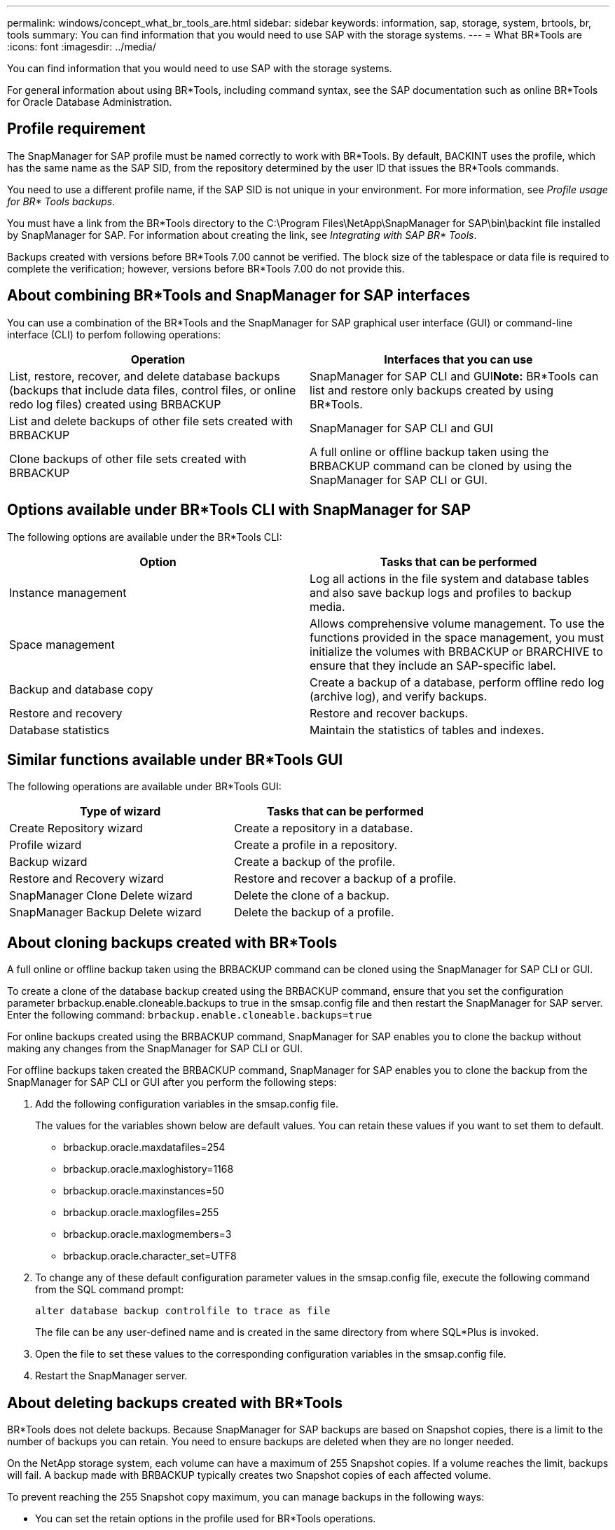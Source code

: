 ---
permalink: windows/concept_what_br_tools_are.html
sidebar: sidebar
keywords: information, sap, storage, system, brtools, br, tools
summary: You can find information that you would need to use SAP with the storage systems.
---
= What BR*Tools are
:icons: font
:imagesdir: ../media/

[.lead]
You can find information that you would need to use SAP with the storage systems.

For general information about using BR*Tools, including command syntax, see the SAP documentation such as online BR*Tools for Oracle Database Administration.

== Profile requirement

The SnapManager for SAP profile must be named correctly to work with BR*Tools. By default, BACKINT uses the profile, which has the same name as the SAP SID, from the repository determined by the user ID that issues the BR*Tools commands.

You need to use a different profile name, if the SAP SID is not unique in your environment. For more information, see _Profile usage for BR* Tools backups_.

You must have a link from the BR*Tools directory to the C:\Program Files\NetApp\SnapManager for SAP\bin\backint file installed by SnapManager for SAP. For information about creating the link, see _Integrating with SAP BR* Tools_.

Backups created with versions before BR*Tools 7.00 cannot be verified. The block size of the tablespace or data file is required to complete the verification; however, versions before BR*Tools 7.00 do not provide this.

== About combining BR*Tools and SnapManager for SAP interfaces

You can use a combination of the BR*Tools and the SnapManager for SAP graphical user interface (GUI) or command-line interface (CLI) to perfom following operations:

[options="header"]
|===
| Operation| Interfaces that you can use
a|
List, restore, recover, and delete database backups (backups that include data files, control files, or online redo log files) created using BRBACKUP
a|
SnapManager for SAP CLI and GUI**Note:** BR*Tools can list and restore only backups created by using BR*Tools.

a|
List and delete backups of other file sets created with BRBACKUP
a|
SnapManager for SAP CLI and GUI
a|
Clone backups of other file sets created with BRBACKUP
a|
A full online or offline backup taken using the BRBACKUP command can be cloned by using the SnapManager for SAP CLI or GUI.

|===

== Options available under BR*Tools CLI with SnapManager for SAP

The following options are available under the BR*Tools CLI:

[options="header"]
|===
| Option| Tasks that can be performed
a|
Instance management
a|
Log all actions in the file system and database tables and also save backup logs and profiles to backup media.
a|
Space management
a|
Allows comprehensive volume management. To use the functions provided in the space management, you must initialize the volumes with BRBACKUP or BRARCHIVE to ensure that they include an SAP-specific label.
a|
Backup and database copy
a|
Create a backup of a database, perform offline redo log (archive log), and verify backups.
a|
Restore and recovery
a|
Restore and recover backups.
a|
Database statistics
a|
Maintain the statistics of tables and indexes.
|===

== Similar functions available under BR*Tools GUI

The following operations are available under BR*Tools GUI:

[options="header"]
|===
| Type of wizard| Tasks that can be performed
a|
Create Repository wizard
a|
Create a repository in a database.
a|
Profile wizard
a|
Create a profile in a repository.
a|
Backup wizard
a|
Create a backup of the profile.
a|
Restore and Recovery wizard
a|
Restore and recover a backup of a profile.
a|
SnapManager Clone Delete wizard
a|
Delete the clone of a backup.
a|
SnapManager Backup Delete wizard
a|
Delete the backup of a profile.
|===

== About cloning backups created with BR*Tools

A full online or offline backup taken using the BRBACKUP command can be cloned using the SnapManager for SAP CLI or GUI.

To create a clone of the database backup created using the BRBACKUP command, ensure that you set the configuration parameter brbackup.enable.cloneable.backups to true in the smsap.config file and then restart the SnapManager for SAP server. Enter the following command: `brbackup.enable.cloneable.backups=true`

For online backups created using the BRBACKUP command, SnapManager for SAP enables you to clone the backup without making any changes from the SnapManager for SAP CLI or GUI.

For offline backups taken created the BRBACKUP command, SnapManager for SAP enables you to clone the backup from the SnapManager for SAP CLI or GUI after you perform the following steps:

. Add the following configuration variables in the smsap.config file.
+
The values for the variables shown below are default values. You can retain these values if you want to set them to default.

 ** brbackup.oracle.maxdatafiles=254
 ** brbackup.oracle.maxloghistory=1168
 ** brbackup.oracle.maxinstances=50
 ** brbackup.oracle.maxlogfiles=255
 ** brbackup.oracle.maxlogmembers=3
 ** brbackup.oracle.character_set=UTF8

. To change any of these default configuration parameter values in the smsap.config file, execute the following command from the SQL command prompt:
+
`alter database backup controlfile to trace as file`
+
The file can be any user-defined name and is created in the same directory from where SQL*Plus is invoked.

. Open the file to set these values to the corresponding configuration variables in the smsap.config file.
. Restart the SnapManager server.

== About deleting backups created with BR*Tools

BR*Tools does not delete backups. Because SnapManager for SAP backups are based on Snapshot copies, there is a limit to the number of backups you can retain. You need to ensure backups are deleted when they are no longer needed.

On the NetApp storage system, each volume can have a maximum of 255 Snapshot copies. If a volume reaches the limit, backups will fail. A backup made with BRBACKUP typically creates two Snapshot copies of each affected volume.

To prevent reaching the 255 Snapshot copy maximum, you can manage backups in the following ways:

* You can set the retain options in the profile used for BR*Tools operations.
+
SnapManager for SAP then automatically deletes older backups as needed.

* You can manually delete backups that are no longer needed by using the SnapManager for SAP CLI or GUI.

*Related information*

xref:task_integrating_with_sap_br_tools.adoc[Integrating with SAP BR* Tools]

xref:concept_profile_usage_for_br_tools_backups.adoc[Profile usage for BR*Tools backups]
